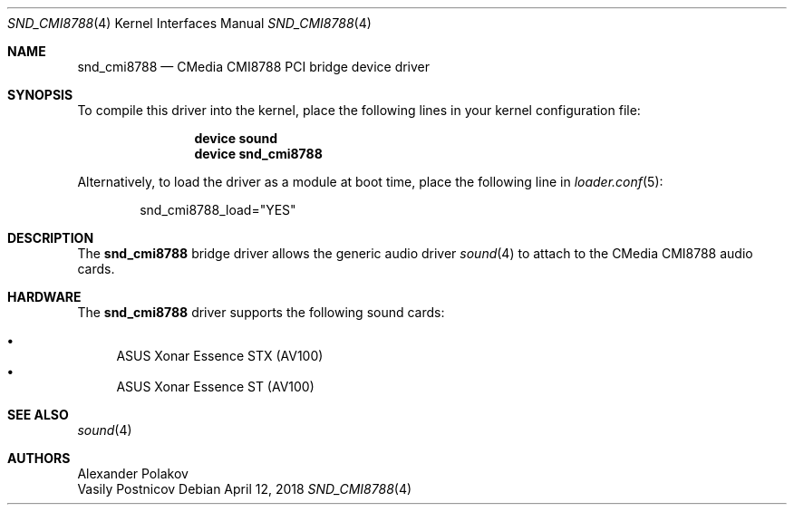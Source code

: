 .\" Copyright (c) 2004 Atte Peltomaki
.\" Copiright (c) 2018 Sebastian Oswald
.\" All rights reserved.
.\"
.\" Redistribution and use in source and binary forms, with or without
.\" modification, are permitted provided that the following conditions
.\" are met:
.\" 1. Redistributions of source code must retain the above copyright
.\"    notice, this list of conditions and the following disclaimer.
.\" 2. Redistributions in binary form must reproduce the above copyright
.\"    notice, this list of conditions and the following disclaimer in the
.\"    documentation and/or other materials provided with the distribution.
.\"
.\" THIS SOFTWARE IS PROVIDED BY THE AUTHOR AND CONTRIBUTORS ``AS IS'' AND
.\" ANY EXPRESS OR IMPLIED WARRANTIES, INCLUDING, BUT NOT LIMITED TO, THE
.\" IMPLIED WARRANTIES OF MERCHANTABILITY AND FITNESS FOR A PARTICULAR PURPOSE
.\" ARE DISCLAIMED.  IN NO EVENT SHALL THE AUTHOR OR CONTRIBUTORS BE LIABLE
.\" FOR ANY DIRECT, INDIRECT, INCIDENTAL, SPECIAL, EXEMPLARY, OR CONSEQUENTIAL
.\" DAMAGES (INCLUDING, BUT NOT LIMITED TO, PROCUREMENT OF SUBSTITUTE GOODS
.\" OR SERVICES; LOSS OF USE, DATA, OR PROFITS; OR BUSINESS INTERRUPTION)
.\" HOWEVER CAUSED AND ON ANY THEORY OF LIABILITY, WHETHER IN CONTRACT, STRICT
.\" LIABILITY, OR TORT (INCLUDING NEGLIGENCE OR OTHERWISE) ARISING IN ANY WAY
.\" OUT OF THE USE OF THIS SOFTWARE, EVEN IF ADVISED OF THE POSSIBILITY OF
.\" SUCH DAMAGE.
.\"
.\" $FreeBSD: head/share/man/man4/snd_cmi.4 267938 2014-06-26 21:46:14Z bapt $
.\"
.Dd April 12, 2018
.Dt SND_CMI8788 4
.Os
.Sh NAME
.Nm snd_cmi8788
.Nd "CMedia CMI8788 PCI bridge device driver"
.Sh SYNOPSIS
To compile this driver into the kernel, place the following lines in your
kernel configuration file:
.Bd -ragged -offset indent
.Cd "device sound"
.Cd "device snd_cmi8788"
.Ed
.Pp
Alternatively, to load the driver as a module at boot time, place the
following line in
.Xr loader.conf 5 :
.Bd -literal -offset indent
snd_cmi8788_load="YES"
.Ed
.Sh DESCRIPTION
The
.Nm
bridge driver allows the generic audio driver
.Xr sound 4
to attach to the CMedia CMI8788 audio cards.
.Sh HARDWARE
The
.Nm
driver supports the following sound cards:
.Pp
.Bl -bullet -compact
.It
ASUS Xonar Essence STX (AV100)
.It
ASUS Xonar Essence ST (AV100)
.El
.Sh SEE ALSO
.Xr sound 4
.Sh AUTHORS
.An Alexander Polakov
.An Vasily Postnicov
